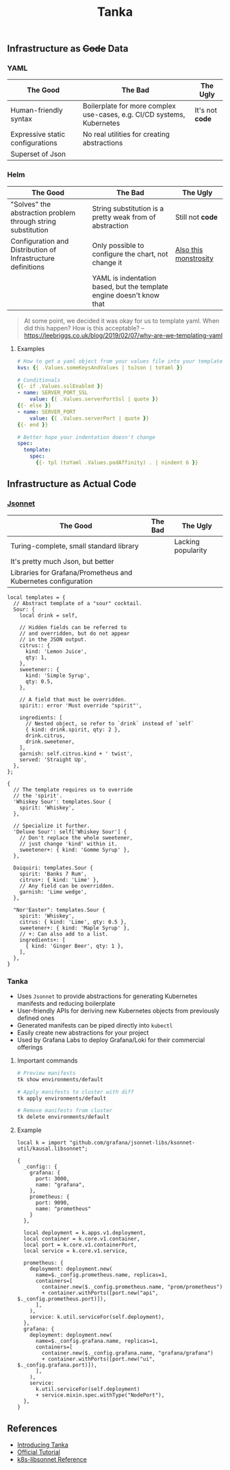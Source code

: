 #+title: Tanka

** Infrastructure as +Code+ Data

*** YAML

| The Good                         | The Bad                                                                | The Ugly        |
|----------------------------------+------------------------------------------------------------------------+-----------------|
| Human-friendly syntax            | Boilerplate for more complex use-cases, e.g. CI/CD systems, Kubernetes | It's not *code* |
| Expressive static configurations | No real utilities for creating abstractions                            |                 |
| Superset of Json                 |                                                                        |                 |

*** Helm

| The Good                                                     | The Bad                                                              | The Ugly              |
|--------------------------------------------------------------+----------------------------------------------------------------------+-----------------------|
| "Solves" the abstraction problem through string substitution | String substitution is a pretty weak from of abstraction             | Still not *code*      |
| Configuration and Distribution of Infrastructure definitions | Only possible to configure the chart, not change it                  | [[https://github.com/nats-io/k8s/blob/main/helm/charts/nats/templates/_helpers.tpl][Also this monstrosity]] |
|                                                              | YAML is indentation based, but the template engine doesn't know that |                       |

#+begin_quote
At some point, we decided it was okay for us to template yaml. When did this happen? How is this acceptable? -- https://leebriggs.co.uk/blog/2019/02/07/why-are-we-templating-yaml
#+end_quote

**** Examples

#+begin_src yaml
# How to get a yaml object from your values file into your template
kvs: {{ .Values.someKeysAndValues | toJson | toYaml }}

# Conditionals
{{- if .Values.sslEnabled }}
- name: SERVER_PORT_SSL
    value: {{ .Values.serverPortSsl | quote }}
{{- else }}
- name: SERVER_PORT
    value: {{ .Values.serverPort | quote }}
{{- end }}

# Better hope your indentation doesn't change
spec:
  template:
    spec:
      {{- tpl (toYaml .Values.podAffinity) . | nindent 6 }}
#+end_src

** Infrastructure as Actual Code

*** [[./JSONNET.org][Jsonnet]]

| The Good                                                      | The Bad | The Ugly           |
|---------------------------------------------------------------+---------+--------------------|
| Turing-complete, small standard library                       |         | Lacking popularity |
| It's pretty much Json, but better                             |         |                    |
| Libraries for Grafana/Prometheus and Kubernetes configuration |         |                    |

#+begin_src jsonnet :wrap src json
local templates = {
  // Abstract template of a "sour" cocktail.
  Sour: {
    local drink = self,

    // Hidden fields can be referred to
    // and overridden, but do not appear
    // in the JSON output.
    citrus:: {
      kind: 'Lemon Juice',
      qty: 1,
    },
    sweetener:: {
      kind: 'Simple Syrup',
      qty: 0.5,
    },

    // A field that must be overridden.
    spirit:: error 'Must override "spirit"',

    ingredients: [
      // Nested object, so refer to `drink` instead of `self`
      { kind: drink.spirit, qty: 2 },
      drink.citrus,
      drink.sweetener,
    ],
    garnish: self.citrus.kind + ' twist',
    served: 'Straight Up',
  },
};

{
  // The template requires us to override
  // the 'spirit'.
  'Whiskey Sour': templates.Sour {
    spirit: 'Whiskey',
  },

  // Specialize it further.
  'Deluxe Sour': self['Whiskey Sour'] {
    // Don't replace the whole sweetener,
    // just change 'kind' within it.
    sweetener+: { kind: 'Gomme Syrup' },
  },

  Daiquiri: templates.Sour {
    spirit: 'Banks 7 Rum',
    citrus+: { kind: 'Lime' },
    // Any field can be overridden.
    garnish: 'Lime wedge',
  },

  "Nor'Easter": templates.Sour {
    spirit: 'Whiskey',
    citrus: { kind: 'Lime', qty: 0.5 },
    sweetener+: { kind: 'Maple Syrup' },
    // +: Can also add to a list.
    ingredients+: [
      { kind: 'Ginger Beer', qty: 1 },
    ],
  },
}
#+end_src

*** Tanka

- Uses ~Jsonnet~ to provide abstractions for generating Kubernetes manifests and reducing boilerplate
- User-friendly APIs for deriving new Kubernetes objects from previously defined ones
- Generated manifests can be piped directly into ~kubectl~
- Easily create new abstractions for your project
- Used by Grafana Labs to deploy Grafana/Loki for their commercial offerings

**** Important commands

#+begin_src sh
# Preview manifests
tk show environments/default

# Apply manifests to cluster with diff
tk apply environments/default

# Remove manifests from cluster
tk delete environments/default
#+end_src

**** Example
#+begin_src jsonnet :jpaths '("vendor" "lib") :wrap src json
local k = import "github.com/grafana/jsonnet-libs/ksonnet-util/kausal.libsonnet";

{
  _config:: {
    grafana: {
      port: 3000,
      name: "grafana",
    },
    prometheus: {
      port: 9090,
      name: "prometheus"
    }
  },

  local deployment = k.apps.v1.deployment,
  local container = k.core.v1.container,
  local port = k.core.v1.containerPort,
  local service = k.core.v1.service,

  prometheus: {
    deployment: deployment.new(
      name=$._config.prometheus.name, replicas=1,
      containers=[
        container.new($._config.prometheus.name, "prom/prometheus")
        + container.withPorts([port.new("api", $._config.prometheus.port)]),
      ],
    ),
    service: k.util.serviceFor(self.deployment),
  },
  grafana: {
    deployment: deployment.new(
      name=$._config.grafana.name, replicas=1,
      containers=[
        container.new($._config.grafana.name, "grafana/grafana")
        + container.withPorts([port.new("ui", $._config.grafana.port)]),
      ],
    ),
    service:
      k.util.serviceFor(self.deployment)
      + service.mixin.spec.withType("NodePort"),
  },
}
#+end_src

** References

- [[https://grafana.com/blog/2020/01/09/introducing-tanka-our-way-of-deploying-to-kubernetes/][Introducing Tanka]]
- [[https://tanka.dev/tutorial][Official Tutorial]]
- [[https://jsonnet-libs.github.io/k8s-libsonnet/1.30][k8s-libsonnet Reference]]
